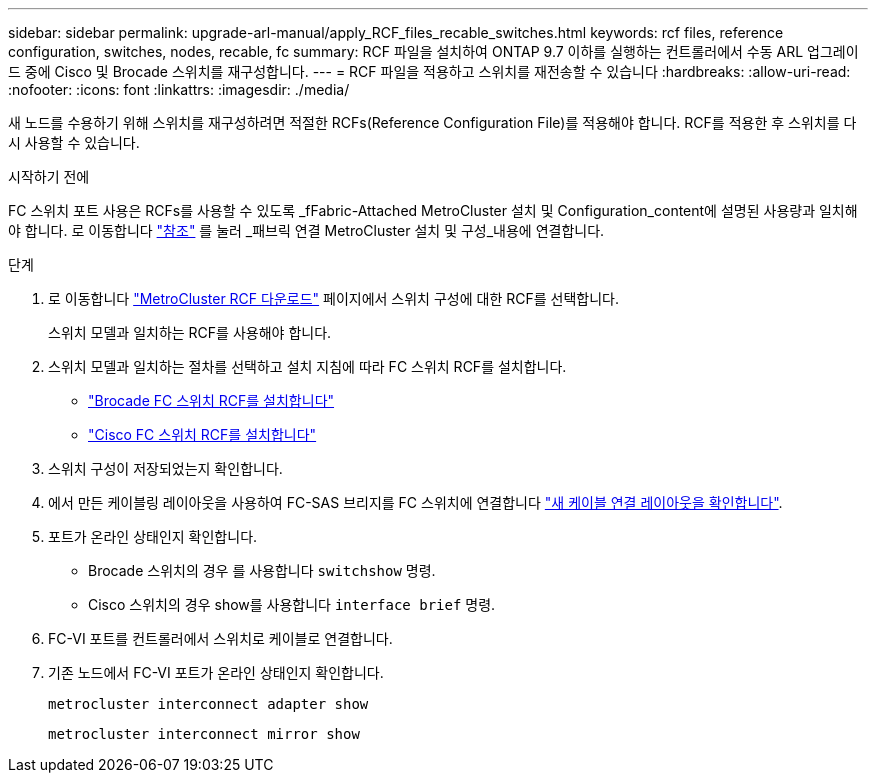---
sidebar: sidebar 
permalink: upgrade-arl-manual/apply_RCF_files_recable_switches.html 
keywords: rcf files, reference configuration, switches, nodes, recable, fc 
summary: RCF 파일을 설치하여 ONTAP 9.7 이하를 실행하는 컨트롤러에서 수동 ARL 업그레이드 중에 Cisco 및 Brocade 스위치를 재구성합니다. 
---
= RCF 파일을 적용하고 스위치를 재전송할 수 있습니다
:hardbreaks:
:allow-uri-read: 
:nofooter: 
:icons: font
:linkattrs: 
:imagesdir: ./media/


[role="lead"]
새 노드를 수용하기 위해 스위치를 재구성하려면 적절한 RCFs(Reference Configuration File)를 적용해야 합니다. RCF를 적용한 후 스위치를 다시 사용할 수 있습니다.

.시작하기 전에
FC 스위치 포트 사용은 RCFs를 사용할 수 있도록 _fFabric-Attached MetroCluster 설치 및 Configuration_content에 설명된 사용량과 일치해야 합니다. 로 이동합니다 link:other_references.html["참조"] 를 눌러 _패브릭 연결 MetroCluster 설치 및 구성_내용에 연결합니다.

.단계
. 로 이동합니다 https://mysupport.netapp.com/site/products/all/details/metrocluster-rcf/downloads-tab["MetroCluster RCF 다운로드"^] 페이지에서 스위치 구성에 대한 RCF를 선택합니다.
+
스위치 모델과 일치하는 RCF를 사용해야 합니다.

. 스위치 모델과 일치하는 절차를 선택하고 설치 지침에 따라 FC 스위치 RCF를 설치합니다.
+
** https://docs.netapp.com/us-en/ontap-metrocluster/install-fc/task_install_the_brocade_fc_switch_rcf_file.html["Brocade FC 스위치 RCF를 설치합니다"^]
** https://docs.netapp.com/us-en/ontap-metrocluster/install-fc/task_download_and_install_the_cisco_fc_switch_rcf_files.html["Cisco FC 스위치 RCF를 설치합니다"^]


. 스위치 구성이 저장되었는지 확인합니다.
. 에서 만든 케이블링 레이아웃을 사용하여 FC-SAS 브리지를 FC 스위치에 연결합니다 link:determine_new_cabling_layout.html["새 케이블 연결 레이아웃을 확인합니다"].
. 포트가 온라인 상태인지 확인합니다.
+
** Brocade 스위치의 경우 를 사용합니다 `switchshow` 명령.
** Cisco 스위치의 경우 show를 사용합니다 `interface brief` 명령.


. FC-VI 포트를 컨트롤러에서 스위치로 케이블로 연결합니다.
. 기존 노드에서 FC-VI 포트가 온라인 상태인지 확인합니다.
+
`metrocluster interconnect adapter show`

+
`metrocluster interconnect mirror show`


